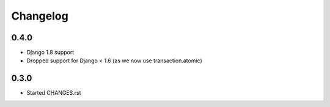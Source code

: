 Changelog
=========

0.4.0
-----

* Django 1.8 support
* Dropped support for Django < 1.6 (as we now use transaction.atomic)

0.3.0
-----

* Started CHANGES.rst